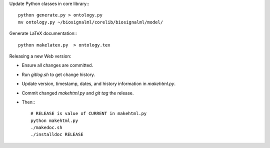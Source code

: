 Update Python classes in core library:::

  python generate.py > ontology.py
  mv ontology.py ~/biosignalml/corelib/biosignalml/model/


Generate LaTeX documentation:::

  python makelatex.py  > ontology.tex


Releasing a new Web version:

* Ensure all changes are committed.
* Run `gitlog.sh` to get change history.
* Update version, timestamp, dates, and history information in `makehtml.py`.
* Commit changed `makehtml.py` and `git tag` the release.
* Then:::

    # RELEASE is value of CURRENT in makehtml.py
    python makehtml.py
    ./makedoc.sh
    ./installdoc RELEASE
